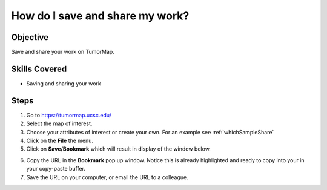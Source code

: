 
How do I save and share my work?
================================

Objective
---------

Save and share your work on TumorMap.

Skills Covered
--------------

* Saving and sharing your work

Steps
-----

1. Go to https://tumormap.ucsc.edu/

2. Select the map of interest.

3. Choose your attributes of interest or create your own. For an example see :ref:`whichSampleShare`

4. Click on the **File** the menu.

5. Click on **Save/Bookmark** which will result in display of the window below.

|bookmark|

.. |bookmark| image:: _images/bookmark.png
   :width: 750 px

6. Copy the URL in the **Bookmark** pop up window. Notice this is already highlighted and ready to copy into your in your copy-paste buffer.

7. Save the URL on your computer, or email the URL to a colleague.
